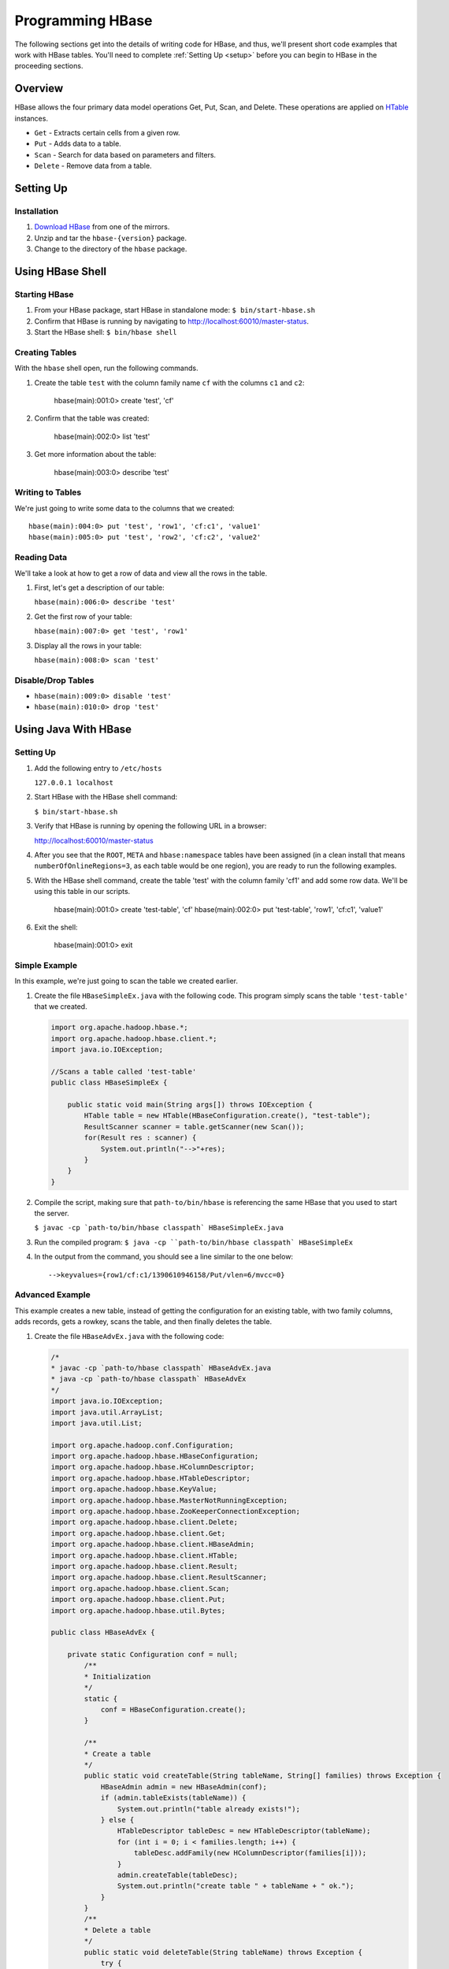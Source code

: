 =================
Programming HBase
=================

The following sections get into the details of writing code for HBase, and thus,
we'll present short code examples that work with HBase tables.
You'll need to complete :ref:`Setting Up <setup>` before you can begin to HBase
in the proceeding sections.

Overview
========

HBase allows the four primary data model operations Get, Put, Scan, and Delete. 
These operations are applied on `HTable <http://hbase.apache.org/apidocs/org/apache/hadoop/hbase/client/HTable.html>`_ instances.

- ``Get`` - Extracts certain cells from a given row.
- ``Put`` - Adds data to a table.
- ``Scan`` - Search for data based on parameters and filters.
- ``Delete`` -  Remove data from a table.

Setting Up
==========

Installation
------------

#. `Download HBase <http://www.apache.org/dyn/closer.cgi/hbase/>`_ from one
   of the mirrors.
#. Unzip and tar the ``hbase-{version}`` package.
#. Change to the directory of the ``hbase`` package.

Using HBase Shell
=================

Starting HBase
--------------

#. From your HBase package, start HBase in standalone mode: ``$ bin/start-hbase.sh``
#. Confirm that HBase is running by navigating to http://localhost:60010/master-status.
#. Start the HBase shell: ``$ bin/hbase shell``

Creating Tables
---------------

With the ``hbase`` shell open, run the following commands.

#. Create the table ``test`` with the column family name ``cf`` with
   the columns ``c1`` and ``c2``:

       hbase(main):001:0> create 'test', 'cf'

#. Confirm that the table was created:

       hbase(main):002:0>  list 'test'

#. Get more information about the table: 

       hbase(main):003:0> describe 'test'

Writing to Tables
-----------------

We're just going to write some data to the columns that we created::

    hbase(main):004:0> put 'test', 'row1', 'cf:c1', 'value1'
    hbase(main):005:0> put 'test', 'row2', 'cf:c2', 'value2'

Reading Data
------------

We'll take a look at how to get a row of data and view all the rows in the table.

#. First, let's get a description of our table: 

   ``hbase(main):006:0> describe 'test'``
#. Get the first row of your table: 

   ``hbase(main):007:0> get 'test', 'row1'``
#. Display all the rows in your table: 

   ``hbase(main):008:0> scan 'test'``

Disable/Drop Tables
--------------------

- ``hbase(main):009:0> disable 'test'``
- ``hbase(main):010:0> drop 'test'``

Using Java With HBase
=====================


Setting Up
----------

#. Add the following entry to ``/etc/hosts`` 

   ``127.0.0.1 localhost``

#. Start HBase with the HBase shell command: 

   ``$ bin/start-hbase.sh``

#. Verify that HBase is running by opening the following URL in a browser:

   `http://localhost:60010/master-status <http://localhost:60010/master-status>`_

#. After you see that the ``ROOT``, ``META`` and ``hbase:namespace`` tables have been 
   assigned (in a clean install that means ``numberOfOnlineRegions=3``, as each table would 
   be one region), you are ready to run the following examples.

#. With the HBase shell command, create the table 'test' with the column family 'cf1'
   and add some row data. 
   We'll be using this table in our scripts.

       hbase(main):001:0> create 'test-table', 'cf'
       hbase(main):002:0> put 'test-table', 'row1', 'cf:c1', 'value1'
       
#. Exit the shell: 

       hbase(main):001:0> exit

Simple Example
--------------

In this example, we're just going to scan the table we created earlier.


#. Create the file ``HBaseSimpleEx.java`` with the following code. This program simply 
   scans the table ``'test-table'`` that we created.

   .. code-block:: java

      import org.apache.hadoop.hbase.*;
      import org.apache.hadoop.hbase.client.*;
      import java.io.IOException;

      //Scans a table called 'test-table'
      public class HBaseSimpleEx {

          public static void main(String args[]) throws IOException {
              HTable table = new HTable(HBaseConfiguration.create(), "test-table");
              ResultScanner scanner = table.getScanner(new Scan());
              for(Result res : scanner) {
                  System.out.println("-->"+res);
              } 
          }   
      }

#. Compile the script, making sure that ``path-to/bin/hbase`` is referencing the same
   HBase that you used to start the server. 

   ``$ javac -cp `path-to/bin/hbase classpath` HBaseSimpleEx.java``

#. Run the compiled program: ``$ java -cp ``path-to/bin/hbase classpath` HBaseSimpleEx``
#. In the output from the command, you should see a line similar to the one below::

       -->keyvalues={row1/cf:c1/1390610946158/Put/vlen=6/mvcc=0}


Advanced Example
----------------

This example creates a new table, instead of getting the configuration for an existing
table, with two family columns, adds records, gets a rowkey, scans the table, and then
finally deletes the table.

#. Create the file ``HBaseAdvEx.java`` with the following code:

   .. code-block:: java

      /*
      * javac -cp `path-to/hbase classpath` HBaseAdvEx.java
      * java -cp `path-to/hbase classpath` HBaseAdvEx 
      */
      import java.io.IOException;
      import java.util.ArrayList;
      import java.util.List;
 
      import org.apache.hadoop.conf.Configuration;
      import org.apache.hadoop.hbase.HBaseConfiguration;
      import org.apache.hadoop.hbase.HColumnDescriptor;
      import org.apache.hadoop.hbase.HTableDescriptor;
      import org.apache.hadoop.hbase.KeyValue;
      import org.apache.hadoop.hbase.MasterNotRunningException;
      import org.apache.hadoop.hbase.ZooKeeperConnectionException;
      import org.apache.hadoop.hbase.client.Delete;
      import org.apache.hadoop.hbase.client.Get;
      import org.apache.hadoop.hbase.client.HBaseAdmin;
      import org.apache.hadoop.hbase.client.HTable;
      import org.apache.hadoop.hbase.client.Result;
      import org.apache.hadoop.hbase.client.ResultScanner;
      import org.apache.hadoop.hbase.client.Scan;
      import org.apache.hadoop.hbase.client.Put;
      import org.apache.hadoop.hbase.util.Bytes;
 
      public class HBaseAdvEx {
 
          private static Configuration conf = null;
              /**
              * Initialization
              */
              static {
                  conf = HBaseConfiguration.create();
              }

              /**
              * Create a table
              */
              public static void createTable(String tableName, String[] families) throws Exception {
                  HBaseAdmin admin = new HBaseAdmin(conf);
                  if (admin.tableExists(tableName)) {
                      System.out.println("table already exists!");
                  } else {
                      HTableDescriptor tableDesc = new HTableDescriptor(tableName);
                      for (int i = 0; i < families.length; i++) {
                          tableDesc.addFamily(new HColumnDescriptor(families[i]));
                      }
                      admin.createTable(tableDesc);
                      System.out.println("create table " + tableName + " ok.");
                  }
              }
              /**
              * Delete a table
              */
              public static void deleteTable(String tableName) throws Exception {
                  try {
                      HBaseAdmin admin = new HBaseAdmin(conf);
                      admin.disableTable(tableName);
                      admin.deleteTable(tableName);
                      System.out.println("delete table " + tableName + " ok.");
                  } catch (MasterNotRunningException e) {
                      e.printStackTrace();
                  } catch (ZooKeeperConnectionException e) {
                      e.printStackTrace();
                  }
              }
 
              /**
              * Put (or insert) a row
              */
              public static void addRecord(String tableName, String rowKey, String family, String qualifier, String value) throws Exception {
                  try {
                      HTable table = new HTable(conf, tableName);
                      Put put = new Put(Bytes.toBytes(rowKey));
                      put.add(Bytes.toBytes(family), Bytes.toBytes(qualifier), Bytes.toBytes(value));
                      table.put(put);
                      System.out.println("insert record " + rowKey + " to table " + tableName + " ok.");
                  } catch (IOException e) {
                      e.printStackTrace();
                  }
              }
 
              /**
              * Delete a row
              */
              public static void delRecord(String tableName, String rowKey) throws IOException {
                  HTable table = new HTable(conf, tableName);
                  List<Delete> list = new ArrayList<Delete>();
                  Delete del = new Delete(rowKey.getBytes());
                  list.add(del);
                  table.delete(list);
                  System.out.println("del record " + rowKey + " ok.");
              }
 
              /**
              * Get a row
              */
              public static void getOneRecord (String tableName, String rowKey) throws IOException {
                  HTable table = new HTable(conf, tableName);
                  Get get = new Get(rowKey.getBytes());
                  Result rs = table.get(get);
                  for(KeyValue kv : rs.raw()){
                      System.out.print(new String(kv.getRow()) + " " );
                      System.out.print(new String(kv.getFamily()) + ":" );
                      System.out.print(new String(kv.getQualifier()) + " " );
                      System.out.print(kv.getTimestamp() + " " );
                      System.out.println(new String(kv.getValue()));
                  }
              }
              /**
              * Scan (or list) a table
              */
              public static void getAllRecord (String tableName) {
                  try{
                      HTable table = new HTable(conf, tableName);
                      Scan s = new Scan();
                      ResultScanner ss = table.getScanner(s);
                      for(Result r:ss){
                          for(KeyValue kv : r.raw()){
                              System.out.print(new String(kv.getRow()) + " ");
                              System.out.print(new String(kv.getFamily()) + ":");
                              System.out.print(new String(kv.getQualifier()) + " ");
                              System.out.print(kv.getTimestamp() + " ");
                              System.out.println(new String(kv.getValue()));
                          }
                      }
                  } catch (IOException e){
                      e.printStackTrace();
                  }
              }
              public static void main(String[] agrs) {
                  try {
                      String tablename = "scores";
                      String[] families = { "grade", "course" };
                      HBaseTest.creatTable(tablename, families);
 
                      // Add record zkb
                      HBaseTest.addRecord(tablename, "zkb", "grade", "", "5");
                      HBaseTest.addRecord(tablename, "zkb", "course", "", "90");
                      HBaseTest.addRecord(tablename, "zkb", "course", "math", "97");
                      HBaseTest.addRecord(tablename, "zkb", "course", "art", "87");
							 // Add record baoniu
                      HBaseTest.addRecord(tablename, "baoniu", "grade", "", "4");
                      HBaseTest.addRecord(tablename, "baoniu", "course", "math", "89");
 
                      System.out.println("===========get one record========");
                      HBaseTest.getOneRecord(tablename, "zkb");
 
                      System.out.println("===========show all record========");
                      HBaseTest.getAllRecord(tablename);
 
                      System.out.println("===========del one record========");
                      HBaseTest.delRecord(tablename, "baoniu");
                      HBaseTest.getAllRecord(tablename);
 
                      System.out.println("===========show all record========");
                      HBaseTest.getAllRecord(tablename);
                  } catch (Exception e) {
                      e.printStackTrace();
                  }
              }
          }

#. Compile the script, making sure that ``path-to/bin/hbase`` is referencing the same
   HBase that you used to start the server. 

   ``$ javac -cp `path-to/bin/hbase classpath` HBaseAdvEx.java``
#. Run the compiled program: ``$ java -cp ``path-to/bin/hbase classpath` HBaseAdvEx``
#. Again, in the output from the command, you should see the inserted and fetched records 
   as shown below::

       insert record zkb to table scores ok.
		 insert record zkb to table scores ok.
		 insert record zkb to table scores ok.
		 insert record zkb to table scores ok.
		 insert record baoniu to table scores ok.
		 insert record baoniu to table scores ok.
		 ===========get one record========
		 zkb course: 1390612871126 90
		 zkb course:art 1390612871134 87
		 zkb course:math 1390612871130 97
		 zkb grade: 1390612871117 5
		 ===========show all record========
		 baoniu course:math 1390612871138 89
		 baoniu grade: 1390612871136 4
		 zkb course: 1390612871126 90
		 zkb course:art 1390612871134 87
		 zkb course:math 1390612871130 97
		 zkb grade: 1390612871117 5
		 ===========del one record========
		 del record baoniu ok.
		 zkb course: 1390612871126 90
		 zkb course:art 1390612871134 87
		 zkb course:math 1390612871130 97
		 zkb grade: 1390612871117 5
		 ===========show all record========
		 zkb course: 1390612871126 90
		 zkb course:art 1390612871134 87
		 zkb course:math 1390612871130 97
		 zkb grade: 1390612871117 5


Map/Reduce Operations 
=====================

Intro
-----

In this section, we'll run through a tutorial that shows you how to run a map/reduce
job on data that is similar to a Web log. Basically, we'll take data stored in 
HBase tables that contains a set of users and what Web pages they visited. We'll use
map and reduce to count the number of times users viewed each page. 

To do this, we'll the create two tables from the HBase shell to store out data.
Then we'll create mocked data generated randomly with a Java program, and finally, run 
another Java program to run a map and then a reduce function over the data. 

The tutorial is based on the `HBase Map Reduce Example <http://sujee.net/tech/articles/hadoop/hbase-map-reduce-freq-counter/>`_
by `Sujee Maniyam <http://sujee.net/about/>`_. 


Setting Up
----------

From the HBase shell, create the tables that your Java programs will be using:

    hbase> create 'access_logs', 'details'
    hbase> create 'summary_user', {NAME=>'details', VERSIONS=>1}

The ``'access_logs'`` is the table that will contain the 'raw' logs and will serve as 
the input source for the map and the reduce. The ``'summary_user'`` table is where we 
will write out the final results.


Adding Data to Tables
---------------------

#. With the program below, we're going to generate 10000 random results for four Web pages and#. 
   then save them to our ``access_logs`` table. Create the file ``Importer`` with the
   code below:

.. code-block:: java

   import java.util.Random;
   import org.apache.hadoop.hbase.HBaseConfiguration;
   import org.apache.hadoop.hbase.client.HTable;
   import org.apache.hadoop.hbase.client.Put;
   import org.apache.hadoop.hbase.util.Bytes;

   /**
   * writes random access logs into hbase table
   *  
   *   userID_count => {
   *      details => {
   *          page
   *      }
   *   }
   * 
   * @author sujee ==at== sujee.net
   *
	*/
   public class Importer {

       public static void main(String[] args) throws Exception {
				
           String [] pages = {"/", "/a.html", "/b.html", "/c.html"};
           HBaseConfiguration hbaseConfig = new HBaseConfiguration();
           HTable htable = new HTable(hbaseConfig, "access_logs");
           htable.setAutoFlush(false);
           htable.setWriteBufferSize(1024 * 1024 * 12);
				
           int totalRecords = 100000;
           int maxID = totalRecords / 1000;
           Random rand = new Random();
           System.out.println("importing " + totalRecords + " records ....");
           for (int i=0; i < totalRecords; i++) {
               int userID = rand.nextInt(maxID) + 1;
               byte [] rowkey = Bytes.add(Bytes.toBytes(userID), Bytes.toBytes(i));
               String randomPage = pages[rand.nextInt(pages.length)];
               Put put = new Put(rowkey);
               put.add(Bytes.toBytes("details"), Bytes.toBytes("page"), Bytes.toBytes(randomPage));
               htable.put(put);
           }
           htable.flushCommits();
           htable.close();
           System.out.println("done");
       }
   }

#. Compile the program: ``$ javac -cp `path-to/hbase classpath` Importer.java``
#. Run the program to populate our tables: ``$ java -cp `path-to/hbase classpath` Importer``

Map and Reduce 
--------------

#. Before you run the map/reduce job on our data, confirm that the data has been saved to
   the tables you created. From the HBase shell, run a scan on the ``access_logs`` table:

       hbase> scan 'access_logs'

#. You should see a long list of records. Feel free to press *Ctrl-C** at any time to stop
the scan job. 


#. Create the file ``FreqCounter.java`` with the code below.


   .. code-block:: java

      import org.apache.hadoop.hbase.client.Put;
      import org.apache.hadoop.hbase.client.Result;
      import org.apache.hadoop.hbase.client.Scan;
      import org.apache.hadoop.hbase.filter.FirstKeyOnlyFilter;
      import org.apache.hadoop.hbase.io.ImmutableBytesWritable;
      import org.apache.hadoop.hbase.mapreduce.TableMapReduceUtil;
      import org.apache.hadoop.hbase.mapreduce.TableMapper;
      import org.apache.hadoop.hbase.mapreduce.TableReducer;
      import org.apache.hadoop.hbase.util.Bytes;
      import org.apache.hadoop.io.IntWritable;
      import org.apache.hadoop.mapreduce.Job;

      /**
      * counts the number of userIDs
      * 
      * @author sujee ==at== sujee.net
      * 
	   */
      public class FreqCounter {

          static class Mapper extends TableMapper<ImmutableBytesWritable, IntWritable> {

              private int numRecords = 0;
              private static final IntWritable one = new IntWritable(1);

              @Override
              public void map(ImmutableBytesWritable row, Result values, Context context) throws IOException {
                  // Extract userKey from the compositeKey (userId + counter)
                  ImmutableBytesWritable userKey = new ImmutableBytesWritable(row.get(), 0, Bytes.SIZEOF_INT);
                  try {
                      context.write(userKey, one);
                  } catch (InterruptedException e) {
                      throw new IOException(e);
                  }
                  numRecords++;
                  if ((numRecords % 10000) == 0) {
                      context.setStatus("mapper processed " + numRecords + " records so far");
                  }
              }
          }
          public static class Reducer extends TableReducer<ImmutableBytesWritable, IntWritable, ImmutableBytesWritable> {

              public void reduce(ImmutableBytesWritable key, Iterable<IntWritable> values, Context context) throws IOException, InterruptedException {
				      int sum = 0;
                  for (IntWritable val : values) {
                      sum += val.get();
                  }
                  Put put = new Put(key.get());
                  put.add(Bytes.toBytes("details"), Bytes.toBytes("total"), Bytes.toBytes(sum));
                  System.out.println(String.format("stats :   key : %d,  count : %d", Bytes.toInt(key.get()), sum));
                  context.write(key, put);
              }
			 }
          public static void main(String[] args) throws Exception {
              HBaseConfiguration conf = new HBaseConfiguration();
              Job job = new Job(conf, "HBase_FreqCounter");
              job.setJarByClass(FreqCounter.class);
              Scan scan = new Scan();
              String columns = "details"; // comma seperated
              scan.addFamily(Bytes.toBytes(columns));
              scan.setFilter(new FirstKeyOnlyFilter());
              TableMapReduceUtil.initTableMapperJob("access_logs", scan, Mapper.class, ImmutableBytesWritable.class, IntWritable.class, job);
              TableMapReduceUtil.initTableReducerJob("summary_user", Reducer.class, job);
              System.exit(job.waitForCompletion(true) ? 0 : 1);
          }
      }

#. Compile the program: ``$ javac -cp `path-to/hbase classpath` FreqCounter.java``
#. Run the program to run the map/reduce jobs and populate the table ``summary_user``: 

      $ java -cp `path-to/hbase classpath` FreqCounter

Code Explanation
################

We're just going to give a short overview of the code we just used to run a map and reduce 
our data. HBase provides the Mapper and Reduce classes ``TableMapper`` and ``TableReduce``, which 
extend the Mapper and Reducer interfaces, to make it easier to read and write from and to 
HBase tables. We extend these built-in classes from our custom classes  ``Mapper`` and ``Reducer``.

Our ``map`` function iterates over the data, extracting the user ID from each row,
and then writing the value ``1`` for each user ID. After the ``map`` function has 
finished running, the ``access_logs`` table has 10000 rows of user IDs as keys with the value
of ``1``. 

In simplified terms, the table below shows the input to and the output
from the ``map`` function:

+-----------------------------+----------------+
| Input (``access_table``)    | Output         | 
+=============================+================+
| userID + timestamp (rowkey) | ``(user1, 1)`` |    
+-----------------------------+----------------+
| userID + timestamp (rowkey) | ``(user2, 1)`` |
+-----------------------------+----------------+
| userID + timestamp (rowkey) | ``(user1, 1)`` |
+-----------------------------+----------------+
| userID + timestamp (rowkey) | ``(user3, 1)`` |
+-----------------------------+----------------+

The output becomes the input for the ``reduce`` function, which creates a list of the
values for each user ID, and then totals the values. Finally, the ``reduce`` function
writes the user ID and its value (the total number of times seen) to the 
``summary_user`` table:

+--------------------------------+----------------+
| Input (output from ``map``)    | Output         | 
+================================+================+
| ``(user1, [1, 1])``            | ``(user1, 2)`` |    
+--------------------------------+----------------+
| ``(user2, [1])``               | ``(user2, 1)`` |
+--------------------------------+----------------+
| ``(user3, [1])``               | ``(user3, 1)`` |
+--------------------------------+----------------+


Displaying Results
------------------

The last part of our exercise is to simply scan the table ``summary_user`` and
display the results.

#. Create the file ``PrintUserCount.java`` with the following:

.. code-block:: javascript

   import org.apache.hadoop.hbase.HBaseConfiguration;
   import org.apache.hadoop.hbase.client.HTable;
   import org.apache.hadoop.hbase.client.Result;
   import org.apache.hadoop.hbase.client.ResultScanner;
   import org.apache.hadoop.hbase.client.Scan;
   import org.apache.hadoop.hbase.io.ImmutableBytesWritable;
   import org.apache.hadoop.hbase.util.Bytes;

   public class PrintUserCount {

       public static void main(String[] args) throws Exception {

           HBaseConfiguration conf = new HBaseConfiguration();
           HTable htable = new HTable(conf, "summary_user");

           Scan scan = new Scan();
           ResultScanner scanner = htable.getScanner(scan);
           Result r;
           while (((r = scanner.next()) != null)) {
               ImmutableBytesWritable b = r.getBytes();
               byte[] key = r.getRow();
               int userId = Bytes.toInt(key);
               byte[] totalValue = r.getValue(Bytes.toBytes("details"), Bytes.toBytes("total"));
               int count = Bytes.toInt(totalValue);

               System.out.println("key: " + userId+ ",  count: " + count);
           }
           scanner.close();
           htable.close();
       }
   }

#. Compile the program: ``$ javac -cp `path-to/hbase classpath` PrintUserCount.java``
#. Run the program to display the the data stored in the ``summary_user`` table: 

      $ java -cp `path-to/hbase classpath` PrintUserCount


Additional Code Examples
------------------------

The following sections are more advanced and aim to show specific use cases, so
the setting up section and steps will be omitted.
 

Writing to HDFS
###############

This very similar to the example above, with exception that this is writing to HDFS 
and not another HBase table. We do this through the ``FileOutputFormat``
class.

.. code-block:: java

   Configuration config = HBaseConfiguration.create();
   Job job = new Job(config,"ExampleSummaryToFile");
   job.setJarByClass(MySummaryFileJob.class);     // class that contains mapper and reducer

   Scan scan = new Scan();
   scan.setCaching(500);        // 1 is the default in Scan, which will be bad for MapReduce jobs
   scan.setCacheBlocks(false);  // don't set to true for MR jobs
   // Set other scan attrs

   TableMapReduceUtil.initTableMapperJob(
       sourceTable,        // input table
       scan,               // Scan instance to control CF and attribute selection
       MyMapper.class,     // mapper class
       Text.class,         // mapper output key
       IntWritable.class,  // mapper output value
       job);
   job.setReducerClass(MyReducer.class);    // reducer class
   job.setNumReduceTasks(1);    // at least one, adjust as required
   FileOutputFormat.setOutputPath(job, new Path("/tmp/mr/mySummaryFile"));  // adjust directories as required

   boolean b = job.waitForCompletion(true);
   if (!b) {
       throw new IOException("error with job!");
   }
    

Writing MapReduce Data to RDBMS
###############################

Sometimes it is more appropriate to generate summaries to an RDBMS. For these cases, 
you can generate summaries directly to an RDBMS with a custom reducer. A ``setup`` 
method can connect to an RDBMS (the connection information can be passed via custom 
parameters in the context), and the cleanup method can close the connection.

It is critical to understand that number of reducers for a job affects the way the 
summarizing is implemented. You'll have to design your job accordingly, whether 
it is designed to run as a singleton (one reducer) or multiple reducers. Neither is right 
or wrong, it depends on your use-case. Recognize that the more reducers assigned 
to the job, the more simultaneous connections to the RDBMS will be created: this will 
scale, but only to a point.

.. code-block:: java

   public static class MyRdbmsReducer extends Reducer<Text, IntWritable, Text, IntWritable>  {

       private Connection c = null;

       public void setup(Context context) {
           // Create DB connection...
       }

       public void reduce(Text key, Iterable<IntWritable> values, Context context) throws IOException, InterruptedException {
           // do summarizing
           // in this example the keys are Text, but this is just an example
	    } 

       public void cleanup(Context context) {
  		     // close db connection
       }
   }


Oozie
======

Oozie is a workflow scheduler system to manage Apache Hadoop jobs. We're going
to show you how to set up credentials and then a couple of examples illustrating
how to perform a Java action and a map reduce.

Set Up Oozie Server with HBase Credential
-----------------------------------------

Add Oozie server host to proxy hosts of ``local-superuser-conf.xml`` on namenode, 
jobtracker, hbase-master, hbase-region-server for 

- namenode, jobtracker: refreshSuperUserGroupsConfiguration
- for hbase: restart hbase master/region server
- Collect hbase-site.xml (from region server) and make it available to Oozie-server at /home/y/libexec/yjava_tomcat/lib/
- $ yinst stop yjava_tomcat
- Edit /home/y/conf/yoozie/oozie-site.xml to add a new type "hbase".

  .. code-block:: xml

     <property>
         <name>oozie.credentials.credentialclasses</name>
         <value>yca=com.yahoo.oozie.action.hadoop.YCAV2Credentials,hcat=com.yahoo.oozie.action.hadoop.HowlCredentials,hbase=org.apache.oozie.action.hadoop.HbaseCredentials</value>
     </property>

- Inject ``zookeeper-3.4.3.jar``, ``guava-11.0.2.jar``, ``protobuf-java-2.4.0a.jar``, 
  ``hbase-0.94.2.jar`` at ``/home/y/libexec/yjava_tomcat/webapps/gamilusgold/oozie/WEB-INF/lib`` 
  on Oozie server
- ``$ cd /home/y/libexec/yjava_tomcat/webapps/gamilusgold/oozie/WEB-INF/classes;`` 
- ``$ mkdir -p org/apache/oozie/action/hadoop;`` 
- ``$ cp /homes/virag/HbaseCredentials.class org/apache/oozie/action/hadoop/``
- ``$ yinst start yjava_tomcat``

Oozie Workflow Example (Java Action With HBase Credential)
----------------------------------------------------------

#. Put the JAR files ``guava-*.jar``, ``zookeeper-*.jar``, ``hbase-*.jar``, ``protobuf-java-*.jar``
   into the ``lib`` directory of the Oozie application path.
#. For the ``workflow.xml`` file, do the following:

   - Add a ``credentials`` section. The type is ``hbase``.
   - Specify the Java action to use the credential.
   - Place ``hbase-site.xml`` in the Oozie application path and use ``<file>`` in 
     ``workflow.xml`` to put ``hbase-site.xml`` in the distributed cache. 
     A copy of the ``hbase-site.xml`` can be found in 
     ``hbase-region-server:/home/y/libexec/hbase/conf/hbase-site.xml``.
   - Make sure you are using Oozie XSD version 0.3 and above for the tag. 

   Your ``workflow.xml`` should be similar to the XML below:

   .. code-block:: xml

      <workflow-app name="foo-wf" xmlns="uri:oozie:workflow:0.3">
          <credentials>
              <credential name="hbase.cert" type="hbase">
              </credential>
          </credentials>

          <start to="java_1" />
              <action name='java_1' cred="hbase.cert">
                  <java>
                      <job-tracker>${jobTracker}</job-tracker>
                      <name-node>${nameNode}</name-node>
                      <configuration>
                          <property>
                              <name>dummy_key</name>
                              <value>dummy_value</value>
                          </property>        
                          <property>
                              <name>mapred.job.queue.name</name>
                              <value>${queueName}</value>
                          </property>
                      </configuration>
                      <main-class>HelloHBase</main-class>
                      <arg>my_table</arg>
                      <arg>1</arg>
                      <file>hbase-site.xml#hbase-site.xml</file>
                      <capture-output/>
                  </java>
                  <ok to="decision1" />
                  <error to="fail_1" />
              </action>
              <decision name="decision1">
                  <switch>
                      <case to="end_1">${(wf:actionData('java_1')['RES'] == "2")}</case>
                      <default to="fail_1" />
                  </switch>
              </decision>
              ...
          </start>
          ...
      </workflow-app>

#. Create the example Java program ``HelloHBase.java`` with the following:

   .. code-block:: java

      import org.apache.hadoop.conf.Configuration;
      import org.apache.hadoop.hbase.HBaseConfiguration;
      import org.apache.hadoop.hbase.client.HTable;
      import org.apache.hadoop.hbase.client.Result;
      import org.apache.hadoop.hbase.client.ResultScanner;
      import org.apache.hadoop.hbase.client.Scan;
      import java.io.IOException;
      import java.io.File;
      import java.io.FileOutputStream;
      import java.io.OutputStream;
      import java.util.Properties;
      import java.lang.String;

      public class HelloHBase {

      public static void main(String args[]) throws IOException {
          if(args.length < 2) {
              System.out.println("<table name> <limit>");
				  return;
          }
          System.out.println("DEBUG -- table name= "+args[0]+"; limit= "+args[1]);

          File file = new File(System.getProperty("oozie.action.output.properties"));
          Properties props = new Properties();

          Configuration conf = HBaseConfiguration.create(); //create(jobConf)
          //reuse conf instance so you HTable instances use the same connection
          HTable table = new HTable(conf, args[0]); 
          Scan scan = new Scan();
          ResultScanner scanner = table.getScanner(scan); 
          int limit = Integer.parseInt(args[1]);
          int n = 0;
          for(Result res: scanner) {
              if(limit-- <= 0)
                  break;
                  n++;
                  System.out.println("DEBUG -- RESULT= "+res);
              }
              props.setProperty("RES", Integer.toString(n));
              OutputStream os = new FileOutputStream(file);
              props.store(os, "");
              os.close();
          }
      }


Oozie Workflow Example (MapReduce Action With HBase Credential)
---------------------------------------------------------------

#. Place the JARs  ``guava-*.jar``, ``zookeeper-*.jar``, ``hbase-*.jar``, 
   ``protobuf-java-*.jar`` into the ``lib`` directory in the Oozie application path.
#. For the ``workflow.xml``, do the following:

   - Add a ``credentials`` section. The type is ``hbase``.
   - Specify the ``mr`` action to use the credential.
   - Place ``hbase-site.xml`` in the Oozie application path and use ``<file>`` in 
     ``workflow.xml`` to put ``hbase-site.xml`` in the distributed cache. 
     A copy of the hbase-site.xml can be found in 
    ``hbase-region-server:/home/y/libexec/hbase/conf/hbase-site.xml``.

   

    .. code-block:: xml

       <credentials>
           <credential name="hbase.cert" type="hbase"></credential>
		 </credentials>
       <start to="map_reduce_1" />
       <action name="map_reduce_1" cred="hbase.cert">
		     <map-reduce>
		         <job-tracker>${jobTracker}</job-tracker>
               <name-node>${nameNode}</name-node>
			      <prepare>
                   <delete path="${nameNode}${outputDir}" />
               </prepare>
               <configuration>
                   <property>
                       <name>mapred.mapper.class</name>
                       <value>SampleMapperHBase</value>
                   </property>
                   <property>
                       <name>mapred.reducer.class</name>
                       <value>org.apache.oozie.example.DemoReducer</value>
                   </property>
                   <property>
                       <name>mapred.map.tasks</name>
                       <value>1</value>
                   </property>
                   <property>
                       <name>mapred.input.dir</name>
                       <value>${inputDir}</value>
                   </property>
                   <property>
                       <name>mapred.output.dir</name>
                       <value>${outputDir}</value>
                   </property>        
                   <property>
                       <name>mapred.job.queue.name</name>
                       <value>${queueName}</value>
                   </property>
               </configuration>
               <file>hbase-site.xml</file>
           </map-reduce>
           <ok to="end_1" />
           <error to="fail_1" />
       </action>


Hive
====

We're now going to show you how to use Hive and HBase together. We're not going
to examine Hive in detail because the purpose here is to show how you can port data
from Hive into HBase and vice versa. See `Hive: Getting Started <https://cwiki.apache.org/confluence/display/Hive/GettingStarted>`_
for comprehensive documentation of Hive.

Setting Up
----------

#. Download `Hive <http://www.apache.org/dyn/closer.cgi/hive/>`_.
#. Set the environment variable HIVE_HOME to point to the installation directory: 

      $ export HIVE_HOME={{path-to/hive}}
#. Add ``$HIVE_HOME/bin`` to your ``PATH``:: 

      $ export PATH=$HIVE_HOME/bin:$PATH
#. Set up warehouses for Hive::

      $ hadoop fs -mkdir       /tmp
      $ hadoop fs -mkdir       /user/hive/warehouse
      $ hadoop fs -chmod g+w   /tmp
      $ hadoop fs -chmod g+w   /user/hive/warehouse
#. Start Hive: ``$ hive``
#. From the Hive shell, run the following commands to allow local mode::

      hive> SET mapred.job.tracker=local;
      hive> SET hive.exec.mode.local.auto=false;

Simple Hive Example
-------------------

In this simple example, we're going to use both the Hive and HBase shells to create
tables, port data, and then fetch it. In Hive, 

#. From the HBase shell, create a simple table with a column family name::

       hbase> create 'test_table', 'cf1'
#. Push some rows with key-value pairs to the table::

       hbase> put 'test_table', 'row1', 'cf1:name', 'John'
       hbase> put 'test_table', 'row1', 'cf1:age', '33'

#. Open the Hive shell, and run the following command to import the data from your
   HBase table::

       hive> CREATE EXTERNAL TABLE hbase_test(key INT, name STRING) STORED BY 'org.apache.hadoop.hive.hbase.HBaseStorageHandler' 
             WITH SERDEPROPERTIES ("hbase.columns.mapping" = ":key, cf1:val, cf1:val") TBLPROPERTIES("hbase.table.name" = "test_table");

   Note that using **EXTERNAL** allows Hive to access an existing HBase table.
#. Run a simple Hive query to confirm that the external table was created::

       hive> SELECT * from hbase_test;

Advanced Hive Examples
----------------------

Before we look at a more advanced example, it's important to understand the mapping
between HBase columns to Hive columns. The simple example above gives you an idea, but
to create more complex, realistic Hive tables, you should have a firmer grasp on the
guidelines for mapping columns.

Mapping Column Principles
#########################

- There are two ``SERDEPROPERTIES`` that control the mapping of HBase columns to Hive:
   
  - ``hbase.columns.mapping``
  - ``hbase.table.default.storage.type`` - This can have a value of either string 
    (the default) or binary, this option is only available as of Hive 0.9 and the string 
    behavior is the only one available in earlier versions.

- Because of the cumbersome and restrictive column mapping support currently, you need
  to be aware of the following:

  - For each Hive column, the table creator must specify a corresponding entry in the 
    comma-delimited ``hbase.columns.mapping`` string. So, for a Hive table with n columns, 
    the string should have n entries; whitespace should not be used in between entries 
    since these will be interpreted as part of the column name, which is almost certainly 
    not what you want.
  - A mapping entry must be either ``:key`` or of the form ``column-family-name:[column-name][#(binary|string)`` The type specification that 
    delimited by ``#`` was added in Hive 0.9.0, earlier versions interpreted everything as 
    strings. 
    - If no type specification is given the value from ``hbase.table.default.storage.type`` 
      will be used.
    - Any prefixes of the valid values are valid, too. For example, #b instead 
      of #binary.
    - If you specify a column as binary the bytes in the corresponding HBase cells are 
      expected to be of the form that HBase's Bytes class yields.
  - There must be exactly one :key mapping (we don't support compound keys yet).
  - Before HIVE-1228 in Hive 0.6, ``:key`` was not supported, and the first Hive column 
    implicitly mapped to the key; as of Hive 0.6, it is now strongly recommended that 
    you always specify the key explicitly; we will drop support for implicit key mapping 
    in the future.
  - If no column-name is given, then the Hive column will map to all columns in the 
    corresponding HBase column family, and the Hive MAP data type must be used to allow 
    access to these (possibly sparse) columns.
  - There is currently no way to access the HBase timestamp attribute, and queries 
    always access data with the latest timestamp.
  - Since HBase does not associate data type information with columns, the serde converts 
    everything to string representation before storing it in HBase; there is currently no 
    way to plug in a custom serde per column.
  - It is not necessary to reference every HBase column family, but those that are not 
    mapped will be inaccessible via the Hive table; it's possible to map multiple Hive 
    tables to the same HBase table.

Example Mapping Multiple Columns and Families
#############################################

The example below has three Hive columns and two HBase column families, with two of the
Hive columns (``v1`` and ``v2``) corresponding to one of the column families 
(``a`` with HBase column names ``b`` and ``c``), and the other Hive column corresponding 
to a single column (``e``) in its own column family (``d``). Because we're not
creating an **external** table, we are actually creating a new HBase table.

.. code-block:: mysql

   CREATE TABLE hbase_table_1(key int, value1 string, value2 int, value3 int) 
   STORED BY 'org.apache.hadoop.hive.hbase.HBaseStorageHandler'
   WITH SERDEPROPERTIES (
       "hbase.columns.mapping" = ":key,a:b,a:c,d:e"
   );



Pig
===

Setting Up
----------

- Follow the instructions in `Pig Setup <http://pig.apache.org/docs/r0.9.2/start.html#Pig+Setup>`_
  if you don't have Pig installed and your environment set up. 
- Set ``PIG_CLASSPATH`` with the following line in ``.bashrc`` or running the command from
  a shell::

       export PIG_CLASSPATH="`hbase classpath`:$PIG_CLASSPATH"

.. note:: If you are using the development environments that the Hadoop team have given
          you access to (recommended), you only need to set ``PIG_CLASSPATH``.

Getting Started
---------------

`Complete the PigTutorial <https://cwiki.apache.org/confluence/display/PIG/PigTutorial>`_.

Pig With HBase
--------------

We're going to look at examples using the HBase and Grunt shell, then a simple
Java example, and end with a more advanced example that shows most of what you
would do with Pig and HBase.

Simple Grunt Example
####################

In this example, we're simply going to use the HBase shell to create a table and
then load the data, manipulate, and dump the data in Grunt.

#. From the HBase shell, create the table ``actors`` with the column family ``info``:

       hbase> create 'actors', 'info'
   
   If you're using the Kryptonite/Axonite Red hosts, you'll have to qualify your
   table with your username, i.e., ``{username}:actors``

#. Create three more tables with the same column families:

       hbase> create 'actors_s', 'info'
       hbase> create 'actresses', 'info'
       hbase> create 'actresses_s', 'info'
       hbase> create 'actors_actresses_s', 'info'

#. Create rows with the ``info`` column family and the column keys ``fname``, ``lname``, 
   ``gender`` for several actors:

       hbase> put 'actors', 'a1', 'info:fname', 'Kevin'
       hbase> put 'actors', 'a1', 'info:lname', 'Bacon'
       hbase> put 'actors', 'a2', 'info:fname', 'Billy'
       hbase> put 'actors', 'a2', 'info:lname', 'Crystal'
       hbase> put 'actors', 'a3', 'info:fname', 'Humphrey'
       hbase> put 'actors', 'a3', 'info:lname', 'Bogart'
#. Close your HBase shell and open up Grunt. 
#. Load the data from the ``actors`` table and display the data with the following commands:
   
       grunt> actors = LOAD 'hbase://actors' USING org.apache.pig.backend.hadoop.hbase.HBaseStorage(
              'info:fname info:lname', '-loadKey true') AS (id:bytearray, fname:chararray, lname:chararray);
       grunt> describe actors;
       grunt> dump actors;

   Again, if you are using a Yahoo development environment, you'll need to prepend
   the namespace before the table name.

#. You should see a lot of logs from the map-reduce jobs, the inputs, outputs, counters,
   and finally the tuples containing your data as shown below:

       (a1,Kevin,Bacon)
       (a2,Billy,Crystal)
       (a3,Humphrey,Bogart)
#. Put the names in alphabetical order:

       grunt> sorted = ORDER actors BY lname ASC;

#. We're not going to store the sorted actors into the table ``actors_s`` with the following
   command:

       grunt> STORE sorted INTO 'hbase://actors_s' USING org.apache.pig.backend.hadoop.hbase.HBaseStorage('info:fname info:lname');
#. Close Grunt for now and go back to your HBase shell. Scan the tables ``actors`` and
   ``actors_s`` to confirm that Pig has done its job.
#. Congratulations, you've used Pig to load data from HBase and store into HBase. In the
   :ref:`Advanced Pig Example`, you're going create a Pig script to do a few more 
   operations.


Advanced Pig Example
####################

In this example, we're going to have Pig load a CSV file, load an HBase table,
merge the data, and then write it to a table.

#. Create the CSV file ``actresses.csv`` with the following comma-delimited records::

        as1, Sandra, Bullock
        as2, Meryl, Streep
        as3, Demi, Moore


#. Copy the file ``actresses.csv`` to HDFS:

       $ hadoop fs -copyFromLocal actresses.csv .
#. Create the pig script ``merge_actors_actresses.pig`` with the following, making sure you
   use the correct path to the file you created in the last step::

       -- Load the actress data from file
       actresses = LOAD 'actresses.csv' USING PigStorage(',') AS (
       id: bytearray,
       lname: chararray,
       fname: chararray);

       -- Load the actor data from file
       actors = LOAD 'hbase://actors' USING org.apache.pig.backend.hadoop.hbase.HBaseStorage(
              'info:fname info:lname', '-loadKey true') AS (id:bytearray, fname:chararray, lname:chararray);

       -- Sort two lists by lname
       aa_s = ORDER (UNION actors, actresses) BY lname ASC;
       
       -- Store data from Pig into the HBase table
       STORE aa_s INTO 'hbase://actors_actresses_s' USING
       org.apache.pig.backend.hadoop.hbase.HBaseStorage (
       'info:fname info:lname');


#. Run the pig script: ``$ pig merge_actors_actresses.pig``
#. From your HBase shell, confirm that the ``actors_actresses_s`` table has been
   populated with the sorted merge of the ``actors`` and ``actresses`` tables:
  
       hbase> scan 'merged_actors_s'
      


Stargate: HBase REST Client/Server
==================================

Stargate is the HBase REST Client and Server that lets you make HTTP REST calls to HBase. 
We'll go through a short tutorial, look at the structure of resource identifiers, and then
give some sample code for making HTTP requests in the Yahoo environment.

Quick Walkthrough
-----------------

The following steps should be run locally.

#. From your ``hbase`` directory, start the HBase master and region servers: ``$ bin/start-hbase.sh``
#. Start Stargate now in the background: ``$ bin/hbase-daemon.sh start rest -p 8001``
   When run in the background, In the background, the output is directed to its own log under $HBASE_LOGS_DIR.
   The default port for Stargate is 8080, but we're using 8001 to show how to specify a port.
#. Start the HBase shell and create the following table: 

       hbase> create 'test_table', 'cf'
#. Add some table to the table:

       hbase> put 'test_table', 'r1', 'cf:forecast', 'cold, cloudy'
       hbase> put 'test_table', 'r1', 'cf:temp', '25'

#. From the shell command-line, use cURL to make a simple HTTP GET request to the Stargate server:

       $ curl http://localhost:8001/version

   You should see either Stargate or rest as the service name, following by the JVM, OS, and Jetty version.

#. Check the status of the cluster and ask for XML: 

       $ curl -H "Accept: text/xml" http://localhost:8001/status/cluster

   You should get a ``<ClusterStatus>`` XML object that has child nodes for dead and live
   cluster nodes.
#. We're finally going to take a look at the table we created by running the following:

       $ curl -H "Accept: text/plain" http://localhost:8001/

   You should see your table ``test_table`` as a simple string.
#. We still haven't looked at the syntax for resource IDs, but you can infer the basic syntax from the
   following command which retrieves data from `cf:temp` from `r1`:

       $ curl -H "Accept: application/json" http://localhost:8001/test_table/r1/cf:temp/

   Unfortunately, the returned value is a bit unreadable as it's in base64 encoded.
   You can use decodebase64.com to decode the string.

#. Use a POST call to create a new row with a new value for ``cf:forecast``:

       $ curl -H "Content-Type: application/json" -d '{"Row": { "@key":"r2", "Cell": { "@column":"cf:forecast", "$":"c3Vubnk=" } } }'  
       -X POST 'http://localhost:8001/test_table/r2/cf:forecast'
#. Make another POST call but send an XML request body to add a value for ``cf:temp`` for
   row ``r2``:

       $ curl -H "Content-Type: text/xml" -d '<CellSet><Row key="cm93Mg=="><Cell column="Y2Y6dGVtcA==">ODA=</Cell></Row></CellSet>'  
       -X POST 'http://localhost:8001/test_table/r2/cf:temp'

#. From the HBase shell, scan your table to see the new values. You'll see the plain text
   version of the base64 encoded string ``"c3Vubnk="``.

#. You can also scan the table using Stargate. Create a scanner with the following 
   cURL command:

       $ curl -ik -H "Content-Type: text/xml" -d '<Scanner batch="1"/>' -X PUT 'http://localhost:8001/test_table/scanner'
   
   Stargate will return a ``Location`` with the URL for getting the scan object. Save the
   URL as you'll be making a ``GET`` call next.

#. Make a GET call to the URL returned to you to fetch the scanned data (it'll be base64 encoded):

       $ curl -ik -H "Accept: application/json" -X GET 'http://localhost:8001/test_table/scanner/{returned_id}'

   To get both rows, you'll need to set ``batch="2"``.

#. You've used most of the functionality of the Stargate API, so go ahead and delete ``test_table``:

       $ curl -ik -X DELETE 'http://localhost:8001/test_table/schema'

#. Confirm from the HBase shell that the table has been deleted.

       hbase> scan 'test_table'

Resource Identifiers
--------------------

Stargate exposes HBase tables, rows, cells, and metadata as URL specified resources.

Cell/Rows (GET)
###############

::

    path := '/' <table> 
                '/' <row> 
                    ( '/' ( <column> ( ':' <qualifier> )? 
                    ( ',' <column> ( ':' <qualifier> )? )+ )? 
                    ( '/' ( <start-timestamp> ',' )? <end-timestamp> )? )? 
    query := ( '?' 'v' '=' <num-versions> )? 

Single Value Store (PUT)
########################

Address with table, row, column (and optional qualifier), and optional timestamp.

::

    path := '/' <table> '/' <row> '/' <column> ( ':' <qualifier> )? 
              ( '/' <timestamp> )? 

Multiple (Batched) Value Store (PUT)
####################################

::

    path := '/' <table> '/' <false-row-key> 

Row/Column/Cell (DELETE)
########################

::

    path := '/' <table> 
            '/' <row> 
            ( '/' <column> ( ':' <qualifier> )? 
              ( '/' <timestamp> )? )? 

Table Creation / Schema Update (PUT/POST), Schema Query (GET), or Delete (DELETE)
#################################################################################

::

    path := '/' <table> / 'schema' 

Scanner Creation (POST)
#######################

::

    path := '/' <table> '/' 'scanner' 

Scanner Next Item (GET)
#######################

::

    path := '/' <table> '/' 'scanner' '/' <scanner-id> 

Scanner Deletion (DELETE)
#########################

::

    path := '/' <table> '/' '%scanner' '/' <scanner-id> 


Request Body
------------

JSON
####

This is example request body you would send in a POST request to
assign values for one or more column family/column pairs. Notice that
the actual value is base64 encoded.

.. code-block:: javascript

   {
       "Row":
       [
           {
               "key":"row1",
               "Cell":
               [
                   {
                       "column":"column_family:column_name1",
                       "$":"c29tZURhdGE="
                   },
                   {
                       "column":"column_family:column_name2",
                       "$":"bW9yZURhdGE="
                   }
               ]
           }
       ]
   }

XML
###

This is the same request body as shown above but remember that
``"row`", ``"column_family:column_name1"``, and ``"column_family:column_name2"``
must be base64-encoded when you make an HTTP POST request to Stargate.

.. code-block:: xml

   <CellSet>
       <Row key="row1">
           <Cell column="column_family:column_name1">
               c29tZURhdGE=
           </Cell>
       </Row>
       <Row key="row1">
           <Cell column="column_family:column_name2">
               bW9yZURhdGE=
           </Cell>
       </Row>
   </CellSet>

Storm With HBase
================

Overview
--------

`Storm <http://storm.incubator.apache.org/>`_ allows you to process real-time data running 
`bolts (processes akin to MapReduce) <http://storm.incubator.apache.org/apidocs/backtype/storm/topology/IBasicBolt.html>`_  
over `spouts (data stream sources) <http://storm.incubator.apache.org/apidocs/backtype/storm/spout/ISpout.html>`_. 
HBase is ideal for storing large amounts of loosely structured data,
but Hadoop is solely meant for batch processing of large sets of distributed data, not
for processing a live data stream. (For a detailed explanation about data streams, see the 
**Stream** section in the `Storm Tutorial <http://storm.incubator.apache.org/documentation/Tutorial.html>`_.)

On the other hand, Storm, called the "Hadoop of real time", specializes in processing data that is 
continuous flux. In addition, Storm is fault tolerant (automatically starts workers when they die) 
and highly scalable (inherent parallelism and low latency). With real-time data processing, fault
tolerance, and scalability, Storm is the perfect complement to Hadoop.

In the next few sections, we'll look at how Storm can access data from HBase, stream data from HBase, 
and write data to HBase. We'll provide a code example with a short summary.

Accessing HBase From Storm 
--------------------------

This `sample application <https://git.corp.yahoo.com/evans/storm-hbase>`_ includes instructions to 
build the application, set up the Storm and HBase clusters, launch Storm and the 
application, and monitor the topology using the Storm UI.

Streaming Data From HBase to Storm
----------------------------------

As discussed in the overview, spouts are data stream sources. A data stream in Storm is an unbounded sequence of tuples.
In the example program `HBaseSpout.java <https://github.com/ypf412/storm-hbase/blob/master/src/main/java/ypf412/storm/spout/HBaseSpout.java>`_, you'll see how to use a spout to continuously read data from an HBase cluster
based on start and stop timestamps.

Writing Data From Storm to HBase
--------------------------------

We also discussed bolts as being processes similar to MapReduce in the overview. More specifically,
a bolt consumes any number of input streams, does some processing, and possibly emits new streams.
The processing could involve running functions, filtering, aggregating, joining, or even communicating
with a database.

In the example program `DumpToHBaseBolt.java <https://github.com/ypf412/storm-hbase/blob/master/src/main/java/ypf412/storm/bolt/DumpToHBaseBolt.java>`_, you'll see how to use a bolt to write streamed data to an HBase table. 

